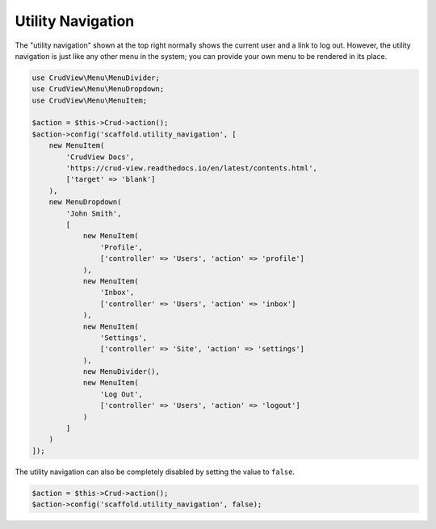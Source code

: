 Utility Navigation
==================

The "utility navigation" shown at the top right normally shows the current user and a link to log out. However, the utility navigation is just like any other menu in the system; you can provide your own menu to be rendered in its place.

.. code-block:: php

    use CrudView\Menu\MenuDivider;
    use CrudView\Menu\MenuDropdown;
    use CrudView\Menu\MenuItem;

    $action = $this->Crud->action();
    $action->config('scaffold.utility_navigation', [
        new MenuItem(
            'CrudView Docs',
            'https://crud-view.readthedocs.io/en/latest/contents.html',
            ['target' => 'blank']
        ),
        new MenuDropdown(
            'John Smith',
            [
                new MenuItem(
                    'Profile',
                    ['controller' => 'Users', 'action' => 'profile']
                ),
                new MenuItem(
                    'Inbox',
                    ['controller' => 'Users', 'action' => 'inbox']
                ),
                new MenuItem(
                    'Settings',
                    ['controller' => 'Site', 'action' => 'settings']
                ),
                new MenuDivider(),
                new MenuItem(
                    'Log Out',
                    ['controller' => 'Users', 'action' => 'logout']
                )
            ]
        )
    ]);

The utility navigation can also be completely disabled by setting the value to ``false``.

.. code-block:: php

    $action = $this->Crud->action();
    $action->config('scaffold.utility_navigation', false);
